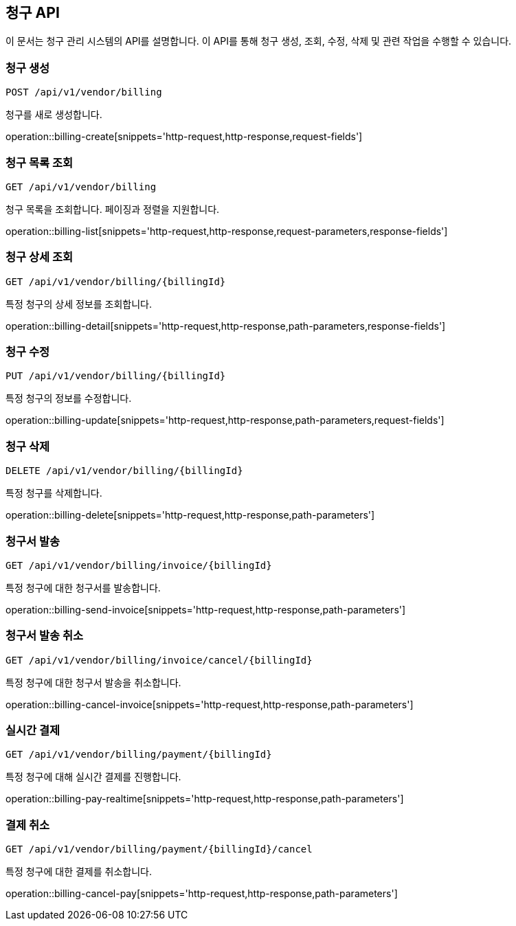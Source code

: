 == 청구 API
:doctype: book
:icons: font

이 문서는 청구 관리 시스템의 API를 설명합니다. 이 API를 통해 청구 생성, 조회, 수정, 삭제 및 관련 작업을 수행할 수 있습니다.

=== 청구 생성

`POST /api/v1/vendor/billing`

청구를 새로 생성합니다.

operation::billing-create[snippets='http-request,http-response,request-fields']

=== 청구 목록 조회

`GET /api/v1/vendor/billing`

청구 목록을 조회합니다. 페이징과 정렬을 지원합니다.

operation::billing-list[snippets='http-request,http-response,request-parameters,response-fields']

=== 청구 상세 조회

`GET /api/v1/vendor/billing/{billingId}`

특정 청구의 상세 정보를 조회합니다.

operation::billing-detail[snippets='http-request,http-response,path-parameters,response-fields']

=== 청구 수정

`PUT /api/v1/vendor/billing/{billingId}`

특정 청구의 정보를 수정합니다.

operation::billing-update[snippets='http-request,http-response,path-parameters,request-fields']

=== 청구 삭제

`DELETE /api/v1/vendor/billing/{billingId}`

특정 청구를 삭제합니다.

operation::billing-delete[snippets='http-request,http-response,path-parameters']

=== 청구서 발송

`GET /api/v1/vendor/billing/invoice/{billingId}`

특정 청구에 대한 청구서를 발송합니다.

operation::billing-send-invoice[snippets='http-request,http-response,path-parameters']

=== 청구서 발송 취소

`GET /api/v1/vendor/billing/invoice/cancel/{billingId}`

특정 청구에 대한 청구서 발송을 취소합니다.

operation::billing-cancel-invoice[snippets='http-request,http-response,path-parameters']

=== 실시간 결제

`GET /api/v1/vendor/billing/payment/{billingId}`

특정 청구에 대해 실시간 결제를 진행합니다.

operation::billing-pay-realtime[snippets='http-request,http-response,path-parameters']

=== 결제 취소

`GET /api/v1/vendor/billing/payment/{billingId}/cancel`

특정 청구에 대한 결제를 취소합니다.

operation::billing-cancel-pay[snippets='http-request,http-response,path-parameters']